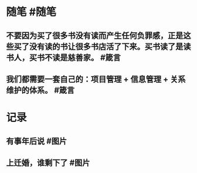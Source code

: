 #+类型: 每日记录
#+日期: [[2022_01_16]]
* 随笔 #随笔
** 不要因为买了很多书没有读而产生任何负罪感，正是这些买了没有读的书让很多书店活了下来。买书读了是读书人，买书不读是慈善家。 #箴言
** 我们都需要一套自己的：项目管理 + 信息管理 + 关系维护的体系。 #箴言
* 记录
** 有事年后说 #图片
[[../assets/2022-01-16-05-55-59.jpeg]]
** 上迁婚，谁剩下了 #图片
[[../assets/2022-01-16-05-58-03.jpeg]]
